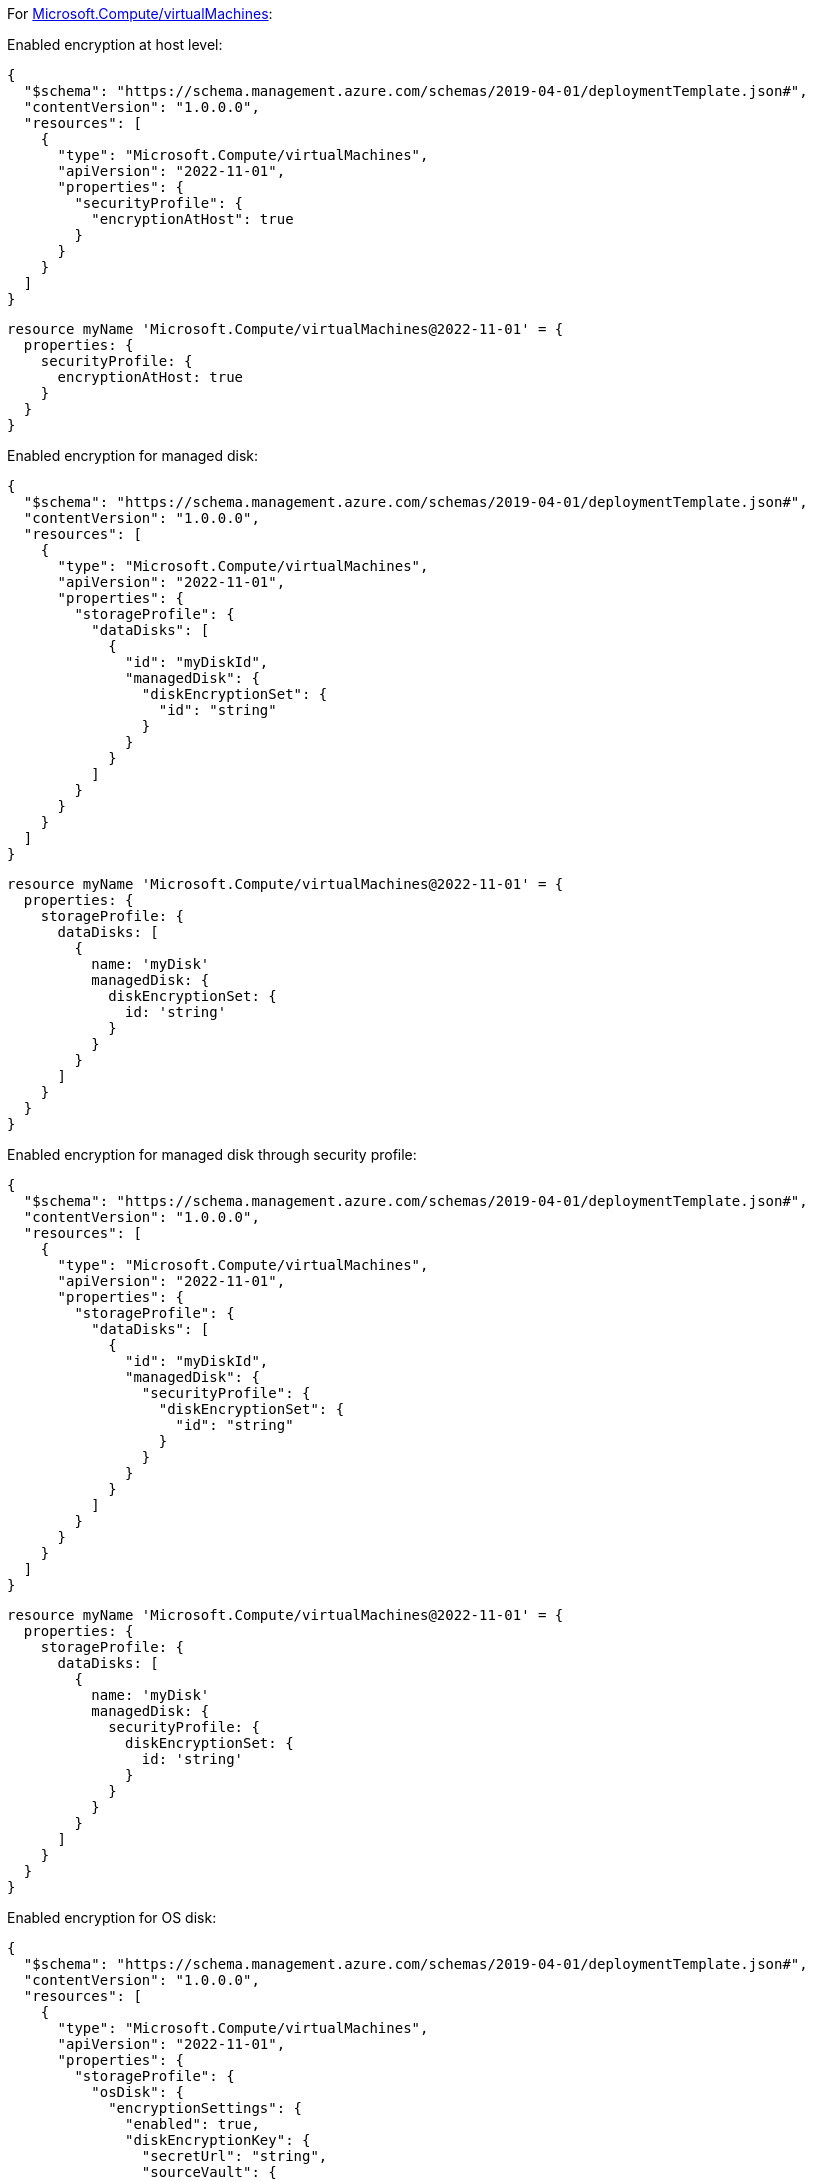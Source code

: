 For https://learn.microsoft.com/en-us/azure/templates/microsoft.compute/virtualmachines[Microsoft.Compute/virtualMachines]:

Enabled encryption at host level:
[source,json,diff-id=101,diff-type=compliant]
----
{
  "$schema": "https://schema.management.azure.com/schemas/2019-04-01/deploymentTemplate.json#",
  "contentVersion": "1.0.0.0",
  "resources": [
    {
      "type": "Microsoft.Compute/virtualMachines",
      "apiVersion": "2022-11-01",
      "properties": {
        "securityProfile": {
          "encryptionAtHost": true
        }
      }
    }
  ]
}
----

[source,bicep,diff-id=111,diff-type=compliant]
----
resource myName 'Microsoft.Compute/virtualMachines@2022-11-01' = {
  properties: {
    securityProfile: {
      encryptionAtHost: true
    }
  }
}
----

Enabled encryption for managed disk:
[source,json,diff-id=102,diff-type=compliant]
----
{
  "$schema": "https://schema.management.azure.com/schemas/2019-04-01/deploymentTemplate.json#",
  "contentVersion": "1.0.0.0",
  "resources": [
    {
      "type": "Microsoft.Compute/virtualMachines",
      "apiVersion": "2022-11-01",
      "properties": {
        "storageProfile": {
          "dataDisks": [
            {
              "id": "myDiskId",
              "managedDisk": {
                "diskEncryptionSet": {
                  "id": "string"
                }
              }
            }
          ]
        }
      }
    }
  ]
}
----

[source,bicep,diff-id=112,diff-type=compliant]
----
resource myName 'Microsoft.Compute/virtualMachines@2022-11-01' = {
  properties: {
    storageProfile: {
      dataDisks: [
        {
          name: 'myDisk'
          managedDisk: {
            diskEncryptionSet: {
              id: 'string'
            }
          }
        }
      ]
    }
  }
}
----

Enabled encryption for managed disk through security profile:
[source,json]
----
{
  "$schema": "https://schema.management.azure.com/schemas/2019-04-01/deploymentTemplate.json#",
  "contentVersion": "1.0.0.0",
  "resources": [
    {
      "type": "Microsoft.Compute/virtualMachines",
      "apiVersion": "2022-11-01",
      "properties": {
        "storageProfile": {
          "dataDisks": [
            {
              "id": "myDiskId",
              "managedDisk": {
                "securityProfile": {
                  "diskEncryptionSet": {
                    "id": "string"
                  }
                }
              }
            }
          ]
        }
      }
    }
  ]
}
----

[source,bicep,diff-id=113,diff-type=compliant]
----
resource myName 'Microsoft.Compute/virtualMachines@2022-11-01' = {
  properties: {
    storageProfile: {
      dataDisks: [
        {
          name: 'myDisk'
          managedDisk: {
            securityProfile: {
              diskEncryptionSet: {
                id: 'string'
              }
            }
          }
        }
      ]
    }
  }
}
----

Enabled encryption for OS disk:
[source,json,diff-id=104,diff-type=compliant]
----
{
  "$schema": "https://schema.management.azure.com/schemas/2019-04-01/deploymentTemplate.json#",
  "contentVersion": "1.0.0.0",
  "resources": [
    {
      "type": "Microsoft.Compute/virtualMachines",
      "apiVersion": "2022-11-01",
      "properties": {
        "storageProfile": {
          "osDisk": {
            "encryptionSettings": {
              "enabled": true,
              "diskEncryptionKey": {
                "secretUrl": "string",
                "sourceVault": {
                  "id": "string"
                }
              }
            }
          }
        }
      }
    }
  ]
}
----

[source,bicep,diff-id=114,diff-type=compliant]
----
resource myName 'Microsoft.Compute/virtualMachines@2022-11-01' = {
  properties: {
    storageProfile: {
      osDisk: {
        name: 'myDisk'
        encryptionSettings: {
          enabled: true
          diskEncryptionKey: {
            secretUrl: 'string'
            sourceVault: {
              id: 'string'
            }
          }
        }
      }
    }
  }
}
----

Enabled encryption for OS managed disk:
[source,json,diff-id=105,diff-type=compliant]
----
{
  "$schema": "https://schema.management.azure.com/schemas/2019-04-01/deploymentTemplate.json#",
  "contentVersion": "1.0.0.0",
  "resources": [
    {
      "type": "Microsoft.Compute/virtualMachines",
      "apiVersion": "2022-11-01",
      "properties": {
        "storageProfile": {
          "osDisk": {
            "managedDisk": {
              "id": "myDiskId",
              "diskEncryptionSet": {
                "id": "string"
              }
            }
          }
        }
      }
    }
  ]
}
----

[source,bicep,diff-id=115,diff-type=compliant]
----
resource myName 'Microsoft.Compute/virtualMachines@2022-11-01' = {
  properties: {
    storageProfile: {
      osDisk: {
        name: 'myDisk'
        managedDisk: {
          id: 'myDiskId'
          diskEncryptionSet: {
            id: 'string'
          }
        }
      }
    }
  }
}
----

Enabled encryption for OS managed disk through security profile:
[source,json]
----
{
  "$schema": "https://schema.management.azure.com/schemas/2019-04-01/deploymentTemplate.json#",
  "contentVersion": "1.0.0.0",
  "resources": [
    {
      "type": "Microsoft.Compute/virtualMachines",
      "apiVersion": "2022-11-01",
      "properties": {
        "storageProfile": {
          "osDisk": {
            "managedDisk": {
              "securityProfile": {
                "diskEncryptionSet": {
                  "id": "string"
                }
              }
            }
          }
        }
      }
    }
  ]
}
----

[source,bicep,diff-id=116,diff-type=compliant]
----
resource myName 'Microsoft.Compute/virtualMachines@2022-11-01' = {
  properties: {
    storageProfile: {
      osDisk: {
        name: 'myDisk'
        managedDisk: {
          id: 'myDiskId'
          securityProfile: {
            diskEncryptionSet: {
              id: 'string'
            }
          }
        }
      }
    }
  }
}
----
